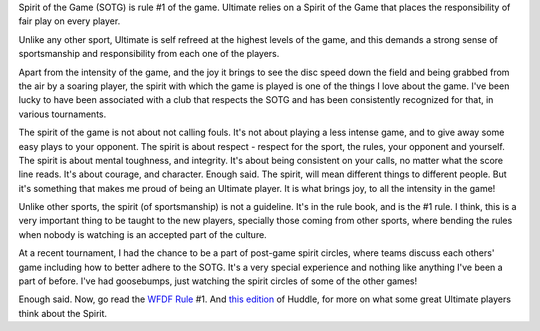 .. link:
.. description:
.. tags:
.. date: 2013/04/21 20:54:20
.. title: Spirit(n) /ˈspirit/: the keystone of Ultimate
.. slug: spiritn-spirit-the-keystone-of-ultimate

Spirit of the Game (SOTG) is rule #1 of the game.  Ultimate relies on
a Spirit of the Game that places the responsibility of fair play on
every player.

.. TEASER_END

Unlike any other sport, Ultimate is self refreed at the highest levels
of the game, and this demands a strong sense of sportsmanship and
responsibility from each one of the players.

Apart from the intensity of the game, and the joy it brings to see the
disc speed down the field and being grabbed from the air by a soaring
player, the spirit with which the game is played is one of the things
I love about the game.  I've been lucky to have been associated with a
club that respects the SOTG and has been consistently recognized for
that, in various tournaments.

The spirit of the game is not about not calling fouls.  It's not about
playing a less intense game, and to give away some easy plays to your
opponent.  The spirit is about respect - respect for the sport, the
rules, your opponent and yourself.  The spirit is about mental
toughness, and integrity.  It's about being consistent on your calls,
no matter what the score line reads.  It's about courage, and
character.  Enough said.  The spirit, will mean different things to
different people.  But it's something that makes me proud of being an
Ultimate player.  It is what brings joy, to all the intensity in the
game!

Unlike other sports, the spirit (of sportsmanship) is not a
guideline.  It's in the rule book, and is the #1 rule.  I think, this
is a very important thing to be taught to the new players, specially
those coming from other sports, where bending the rules when nobody
is watching is an accepted part of the culture.

At a recent tournament, I had the chance to be a part of post-game
spirit circles, where teams discuss each others' game including how to
better adhere to the SOTG.  It's a very special experience and nothing
like anything I've been a part of before.  I've had goosebumps, just
watching the spirit circles of some of the other games!

Enough said.  Now, go read the `WFDF Rule`_ #1.  And `this edition`_ of
Huddle, for more on what some great Ultimate players think about the
Spirit.

.. _WFDF Rule: http://www.wfdf.org/sports/rules-of-play/doc_download/20-rules-of-ultimate
.. _this edition: http://www.the-huddle.org/issues/24/
